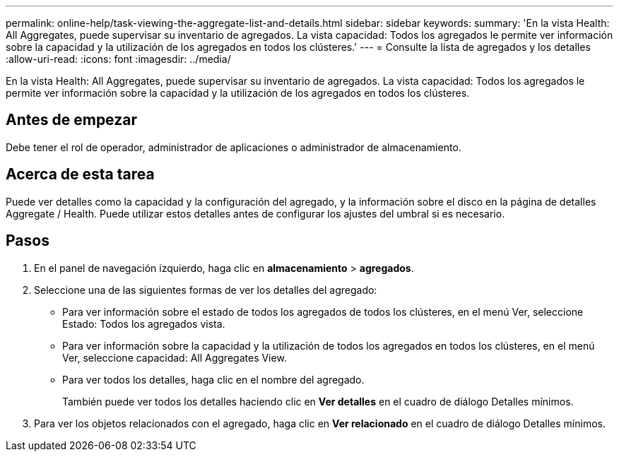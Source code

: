 ---
permalink: online-help/task-viewing-the-aggregate-list-and-details.html 
sidebar: sidebar 
keywords:  
summary: 'En la vista Health: All Aggregates, puede supervisar su inventario de agregados. La vista capacidad: Todos los agregados le permite ver información sobre la capacidad y la utilización de los agregados en todos los clústeres.' 
---
= Consulte la lista de agregados y los detalles
:allow-uri-read: 
:icons: font
:imagesdir: ../media/


[role="lead"]
En la vista Health: All Aggregates, puede supervisar su inventario de agregados. La vista capacidad: Todos los agregados le permite ver información sobre la capacidad y la utilización de los agregados en todos los clústeres.



== Antes de empezar

Debe tener el rol de operador, administrador de aplicaciones o administrador de almacenamiento.



== Acerca de esta tarea

Puede ver detalles como la capacidad y la configuración del agregado, y la información sobre el disco en la página de detalles Aggregate / Health. Puede utilizar estos detalles antes de configurar los ajustes del umbral si es necesario.



== Pasos

. En el panel de navegación izquierdo, haga clic en *almacenamiento* > *agregados*.
. Seleccione una de las siguientes formas de ver los detalles del agregado:
+
** Para ver información sobre el estado de todos los agregados de todos los clústeres, en el menú Ver, seleccione Estado: Todos los agregados vista.
** Para ver información sobre la capacidad y la utilización de todos los agregados en todos los clústeres, en el menú Ver, seleccione capacidad: All Aggregates View.
** Para ver todos los detalles, haga clic en el nombre del agregado.
+
También puede ver todos los detalles haciendo clic en *Ver detalles* en el cuadro de diálogo Detalles mínimos.



. Para ver los objetos relacionados con el agregado, haga clic en *Ver relacionado* en el cuadro de diálogo Detalles mínimos.

